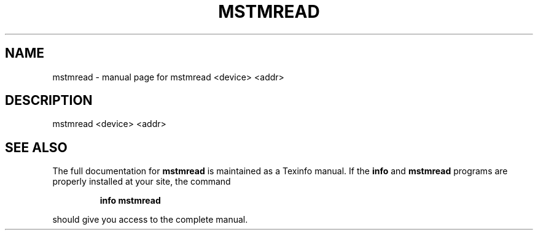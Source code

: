 .\" DO NOT MODIFY THIS FILE!  It was generated by help2man 1.41.1.
.TH MSTMREAD "1" "September 2019" "mstmread <device> <addr>" "User Commands"
.SH NAME
mstmread \- manual page for mstmread <device> <addr>
.SH DESCRIPTION
mstmread <device> <addr>
.SH "SEE ALSO"
The full documentation for
.B mstmread
is maintained as a Texinfo manual.  If the
.B info
and
.B mstmread
programs are properly installed at your site, the command
.IP
.B info mstmread
.PP
should give you access to the complete manual.
